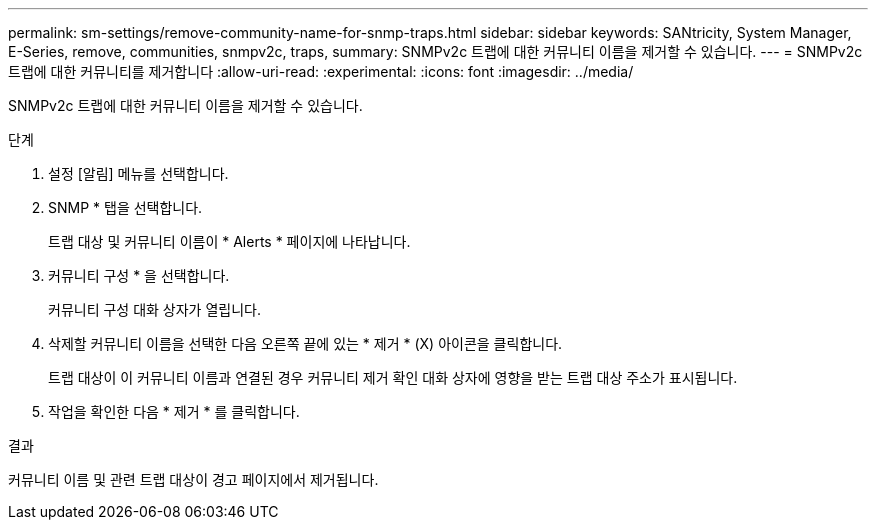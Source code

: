 ---
permalink: sm-settings/remove-community-name-for-snmp-traps.html 
sidebar: sidebar 
keywords: SANtricity, System Manager, E-Series, remove, communities, snmpv2c, traps, 
summary: SNMPv2c 트랩에 대한 커뮤니티 이름을 제거할 수 있습니다. 
---
= SNMPv2c 트랩에 대한 커뮤니티를 제거합니다
:allow-uri-read: 
:experimental: 
:icons: font
:imagesdir: ../media/


[role="lead"]
SNMPv2c 트랩에 대한 커뮤니티 이름을 제거할 수 있습니다.

.단계
. 설정 [알림] 메뉴를 선택합니다.
. SNMP * 탭을 선택합니다.
+
트랩 대상 및 커뮤니티 이름이 * Alerts * 페이지에 나타납니다.

. 커뮤니티 구성 * 을 선택합니다.
+
커뮤니티 구성 대화 상자가 열립니다.

. 삭제할 커뮤니티 이름을 선택한 다음 오른쪽 끝에 있는 * 제거 * (X) 아이콘을 클릭합니다.
+
트랩 대상이 이 커뮤니티 이름과 연결된 경우 커뮤니티 제거 확인 대화 상자에 영향을 받는 트랩 대상 주소가 표시됩니다.

. 작업을 확인한 다음 * 제거 * 를 클릭합니다.


.결과
커뮤니티 이름 및 관련 트랩 대상이 경고 페이지에서 제거됩니다.
